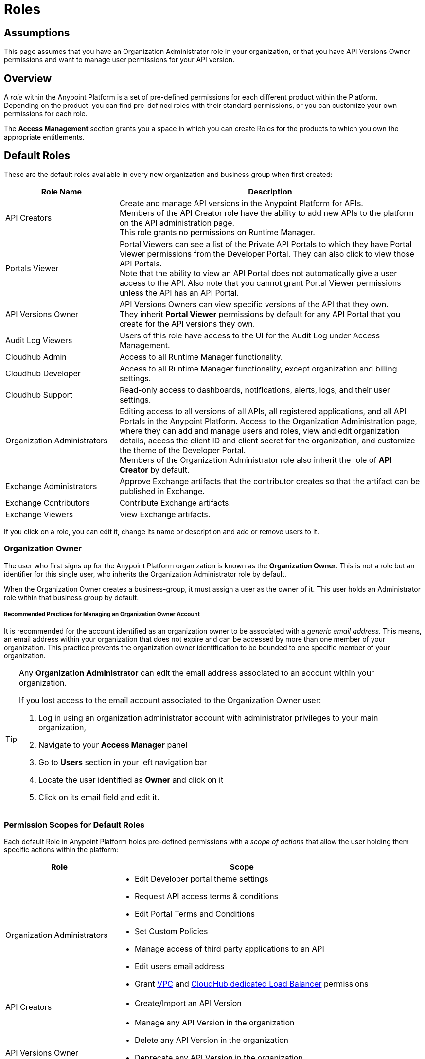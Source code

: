 = Roles

== Assumptions

This page assumes that you have an Organization Administrator role in your organization, or that you have API Versions Owner permissions and want to manage user permissions for your API version.

== Overview

A _role_ within the Anypoint Platform is a set of pre-defined permissions for each different product within the Platform. +
Depending on the product, you can find pre-defined roles with their standard permissions, or you can customize your own permissions for each role. +

The *Access Management* section grants you a space in which you can create Roles for the products to which you own the appropriate entitlements.

== Default Roles

These are the default roles available in every new organization and business group when first created:

[%header,cols="30,80"]
|===
a| Role Name a| Description
|API Creators |Create and manage API versions in the Anypoint Platform for APIs. +
Members of the API Creator role have the ability to add new APIs to the platform on the API administration page. +
This role grants no permissions on Runtime Manager.
|Portals Viewer | Portal Viewers can see a list of the Private API Portals to which they have Portal Viewer permissions from the Developer Portal. They can also click to view those API Portals. +
Note that the ability to view an API Portal does not automatically give a user access to the API. Also note that you cannot grant Portal Viewer permissions unless the API has an API Portal.
|API Versions Owner | API Versions Owners can view specific versions of the API that they own. +
They inherit *Portal Viewer* permissions by default for any API Portal that you create for the API versions they own.
|Audit Log Viewers | Users of this role have access to the UI for the Audit Log under Access Management.
|Cloudhub Admin |Access to all Runtime Manager functionality.
|Cloudhub Developer |Access to all Runtime Manager functionality, except organization and billing settings.
|Cloudhub Support |Read-only access to dashboards, notifications, alerts, logs, and their user settings.
|Organization Administrators |Editing access to all versions of all APIs, all registered applications, and all API Portals in the Anypoint Platform. Access to the Organization Administration page, where they can add and manage users and roles, view and edit organization details, access the client ID and client secret for the organization, and customize the theme of the Developer Portal. +
Members of the Organization Administrator role also inherit the role of *API Creator* by default.
|Exchange Administrators | Approve Exchange artifacts that the contributor creates so that the artifact can be published in Exchange.
|Exchange Contributors | Contribute Exchange artifacts.
|Exchange Viewers | View Exchange artifacts.
|===

If you click on a role, you can edit it, change its name or description and add or remove users to it.

=== Organization Owner

The user who first signs up for the Anypoint Platform organization is known as the *Organization Owner*. This is not a role but an identifier for this single user, who inherits the Organization Administrator role by default.

When the Organization Owner creates a business-group, it must assign a user as the owner of it. This user holds an Administrator role within that business group by default.

===== Recommended Practices for Managing an Organization Owner Account

It is recommended for the account identified as an organization owner to be associated with a _generic email address_. This means, an email address within your organization that does not expire and can be accessed by more than one member of your organization.
This practice prevents the organization owner identification to be bounded to one specific member of your organization.

[TIP]
--
Any *Organization Administrator* can edit the email address associated to an account within your organization.

If you lost access to the email account associated to the Organization Owner user:

. Log in using an organization administrator account with administrator privileges to your main organization,
. Navigate to your *Access Manager* panel
. Go to *Users* section in your left navigation bar
. Locate the user identified as *Owner* and click on it
. Click on its email field and edit it.

--


=== Permission Scopes for Default Roles

Each default Role in Anypoint Platform holds pre-defined permissions with a _scope of actions_ that allow the user holding them specific actions within the platform: +

[%header,cols="30a,70a"]
|===
| Role |  Scope
| Organization Administrators |

* Edit Developer portal theme settings
* Request API access terms & conditions
* Edit Portal Terms and Conditions
* Set Custom Policies
* Manage access of third party applications to an API
* Edit users email address
* Grant link:/runtime-manager/virtual-private-cloud[VPC] and link:/runtime-manager/cloudhub-dedicated-load-balancer[CloudHub dedicated Load Balancer] permissions
| API Creators | * Create/Import an API Version
| API Versions Owner |
* Manage any API Version in the organization
* Delete any API Version in the organization
* Deprecate any API Version in the organization
* Edit the Portal of any API version in the organization
| Portals Viewer |
* View API Portal
| Audit Log Viewers | * Visualize logs in the link:/access-management/audit-logging[Audit Logs] section.

| Cloudhub Admin |
* Create Applications
* Delete Applications
* Download Applications
* Manage Alerts
* Manage Application Data
* Manage Queues
* Manage Schedules
* Manage Servers
* Manage Settings
* Read Applications
* Read Servers

| Cloudhub Developer |
* Create Applications
* Download Applications
* Manage Alerts
* Manage Application Data
* Manage Queues
* Manage Schedules
* Manage Settings
* Read Applications
* Read Servers
| Cloudhub Support |
* Read Applications

| Exchange Administrators |
* Create content
* Manage any content
* Publish/Unpublish content
* Manage Search terms
* Manage Content types visibility
| Exchange Contributors |
* Create content
* Manage own content
| Exchange Viewers |
* Visualize Exchange Artifacts
|===


== Managing Roles

To access the *Roles* menu, first make sure you're in the correct business group (by clicking the menu next to your username on the top-right of the screen), then click the appropriate link in the left menu.

image::roles-a3471.png[roles-a3471]


=== Creating Custom Roles

As an organization administrator, you can create custom roles by combining API resources, permissions, and users.

. Click the *Roles* tab in the left navigation of your Organization Administration page.
. Click *Add role*.
. Enter a *Name* and *Description* for your custom role.
. Your custom role now appears in your list of roles. Click the name of your new role to assign permissions to it.

=== Assigning Permissions to Roles

By clicking a role name, you can access more information about that role, change its name and description, add permissions to it, or assign this role to specific users. +
Depending on the product to which the role is associated, these options may vary. For example, API roles cannot be removed and their permissions cannot be modified, however you can add a description and add users to that role.

Depending on the amount of products you own in the Anypoint Platform, the tabs displayed under the _Permissions_ tab vary as well. Usually it's one tab per product enabled on your organization.

By default, all Anypoint Platform accounts have *API* and *Runtime Manager* permissions. +

To add permissions to a role do the following:

. Make sure you're in the right business group
. Pick the Permissions tab
. Choose the product whose permissions you want to assign (a full list of permissions can be found in our link:/access-management/managing-permissions[permissions] section)
.. If you want to assign *API permissions*:
... Start typing your API name in the `Select the API resource by name` field
... Select the version of the API. You can also choose `all` to grant privileges to all versions of the API you selected
... Select the API permission you wish to grant. +
(API Permissions share the same name as API Roles and they grant the same privileges)
.. If you want to assign *Product Permissions*:
... Type in the name of one of the environments existing in your organization (if these environments belong to a business group, they are only available when creating a role in that same business group)
... Now you are able to select what permissions to grant within that environment. You can also pick *Select All* to assign all permissions related to that environment to that role.
. Click the `+` icon towards the right to add those permissions to the role

[WARNING]
Note that product permissions are specific to a single environment, so if you have multiple environments and want to give a role the same permissions on all, you must add these permissions multiple times, one for each environment.


For a better understanding of how permissions work within the Anypoint Platform, see our link:/access-management/managing-permissions[permissions] section.

[CAUTION]
--
If the only permissions associated with your role are *Portal Viewer*​ and/or ​*Exchange Viewer*​ and/or ​*Application Owner*​, then users belonging to this role won't have access to the organization's support portal.
--

== Role Mapping

You can set up your Anypoint Platform organization so that when a SAML user belongs to certain groups, Anypoint Platform automatically grants certain equivalent roles in your Anypoint Platform organization.

For a full description on how to do this, follow the instructions in our link:/access-management/external-identity#role-mapping[external identity] section.
